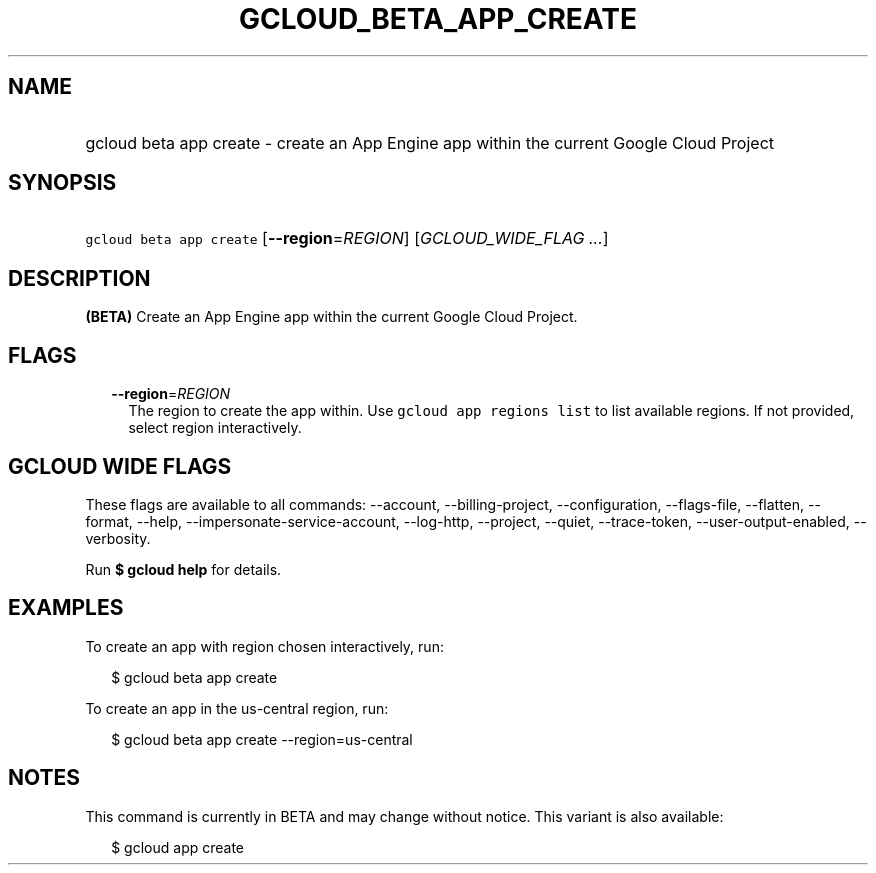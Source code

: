 
.TH "GCLOUD_BETA_APP_CREATE" 1



.SH "NAME"
.HP
gcloud beta app create \- create an App Engine app within the current Google Cloud Project



.SH "SYNOPSIS"
.HP
\f5gcloud beta app create\fR [\fB\-\-region\fR=\fIREGION\fR] [\fIGCLOUD_WIDE_FLAG\ ...\fR]



.SH "DESCRIPTION"

\fB(BETA)\fR Create an App Engine app within the current Google Cloud Project.



.SH "FLAGS"

.RS 2m
.TP 2m
\fB\-\-region\fR=\fIREGION\fR
The region to create the app within. Use \f5gcloud app regions list\fR to list
available regions. If not provided, select region interactively.


.RE
.sp

.SH "GCLOUD WIDE FLAGS"

These flags are available to all commands: \-\-account, \-\-billing\-project,
\-\-configuration, \-\-flags\-file, \-\-flatten, \-\-format, \-\-help,
\-\-impersonate\-service\-account, \-\-log\-http, \-\-project, \-\-quiet,
\-\-trace\-token, \-\-user\-output\-enabled, \-\-verbosity.

Run \fB$ gcloud help\fR for details.



.SH "EXAMPLES"

To create an app with region chosen interactively, run:

.RS 2m
$ gcloud beta app create
.RE

To create an app in the us\-central region, run:

.RS 2m
$ gcloud beta app create \-\-region=us\-central
.RE



.SH "NOTES"

This command is currently in BETA and may change without notice. This variant is
also available:

.RS 2m
$ gcloud app create
.RE

